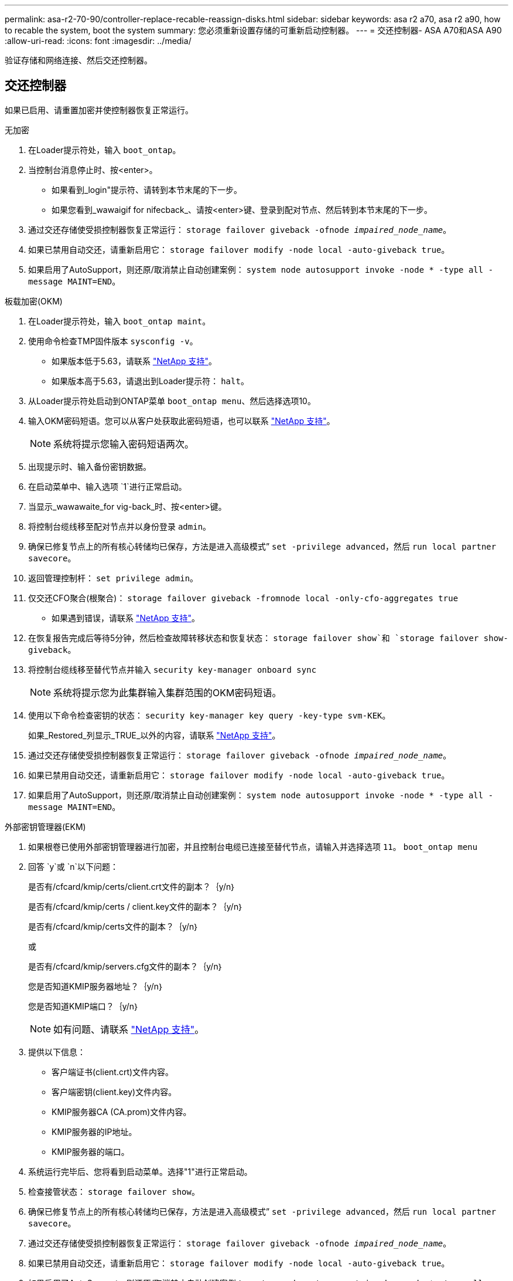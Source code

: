 ---
permalink: asa-r2-70-90/controller-replace-recable-reassign-disks.html 
sidebar: sidebar 
keywords: asa r2 a70, asa r2 a90, how to recable the system, boot the system 
summary: 您必须重新设置存储的可重新启动控制器。 
---
= 交还控制器- ASA A70和ASA A90
:allow-uri-read: 
:icons: font
:imagesdir: ../media/


[role="lead"]
验证存储和网络连接、然后交还控制器。



== 交还控制器

如果已启用、请重置加密并使控制器恢复正常运行。

[role="tabbed-block"]
====
.无加密
--
. 在Loader提示符处，输入 `boot_ontap`。
. 当控制台消息停止时、按<enter>。
+
** 如果看到_login"提示符、请转到本节末尾的下一步。
** 如果您看到_wawaigif for nifecback_、请按<enter>键、登录到配对节点、然后转到本节末尾的下一步。


. 通过交还存储使受损控制器恢复正常运行： `storage failover giveback -ofnode _impaired_node_name_`。
. 如果已禁用自动交还，请重新启用它： `storage failover modify -node local -auto-giveback true`。
. 如果启用了AutoSupport，则还原/取消禁止自动创建案例： `system node autosupport invoke -node * -type all -message MAINT=END`。


--
.板载加密(OKM)
--
. 在Loader提示符处，输入 `boot_ontap maint`。
. 使用命令检查TMP固件版本 `sysconfig -v`。
+
** 如果版本低于5.63，请联系 https://support.netapp.com["NetApp 支持"]。
** 如果版本高于5.63，请退出到Loader提示符： `halt`。


. 从Loader提示符处启动到ONTAP菜单 `boot_ontap menu`、然后选择选项10。
. 输入OKM密码短语。您可以从客户处获取此密码短语，也可以联系 https://support.netapp.com["NetApp 支持"]。
+

NOTE: 系统将提示您输入密码短语两次。

. 出现提示时、输入备份密钥数据。
. 在启动菜单中、输入选项 `1`进行正常启动。
. 当显示_wawawaite_for vig-back_时、按<enter>键。
. 将控制台缆线移至配对节点并以身份登录 `admin`。
. 确保已修复节点上的所有核心转储均已保存，方法是进入高级模式” `set -privilege advanced`，然后 `run local partner savecore`。
. 返回管理控制杆： `set privilege admin`。
. 仅交还CFO聚合(根聚合)： `storage failover giveback -fromnode local -only-cfo-aggregates true`
+
** 如果遇到错误，请联系 https://support.netapp.com["NetApp 支持"]。


. 在恢复报告完成后等待5分钟，然后检查故障转移状态和恢复状态： `storage failover show`和 `storage failover show-giveback`。
. 将控制台缆线移至替代节点并输入 `security key-manager onboard sync`
+

NOTE: 系统将提示您为此集群输入集群范围的OKM密码短语。

. 使用以下命令检查密钥的状态： `security key-manager key query -key-type svm-KEK`。
+
如果_Restored_列显示_TRUE_以外的内容，请联系 https://support.netapp.com["NetApp 支持"]。

. 通过交还存储使受损控制器恢复正常运行： `storage failover giveback -ofnode _impaired_node_name_`。
. 如果已禁用自动交还，请重新启用它： `storage failover modify -node local -auto-giveback true`。
. 如果启用了AutoSupport，则还原/取消禁止自动创建案例： `system node autosupport invoke -node * -type all -message MAINT=END`。


--
.外部密钥管理器(EKM)
--
. 如果根卷已使用外部密钥管理器进行加密，并且控制台电缆已连接至替代节点，请输入并选择选项 `11`。 `boot_ontap menu`
. 回答 `y`或 `n`以下问题：
+
是否有/cfcard/kmip/certs/client.crt文件的副本？｛y/n｝

+
是否有/cfcard/kmip/certs / client.key文件的副本？｛y/n｝

+
是否有/cfcard/kmip/certs文件的副本？｛y/n｝

+
或

+
是否有/cfcard/kmip/servers.cfg文件的副本？｛y/n｝

+
您是否知道KMIP服务器地址？｛y/n｝

+
您是否知道KMIP端口？｛y/n｝

+

NOTE: 如有问题、请联系 https://support.netapp.com["NetApp 支持"]。

. 提供以下信息：
+
** 客户端证书(client.crt)文件内容。
** 客户端密钥(client.key)文件内容。
** KMIP服务器CA (CA.prom)文件内容。
** KMIP服务器的IP地址。
** KMIP服务器的端口。


. 系统运行完毕后、您将看到启动菜单。选择"1"进行正常启动。
. 检查接管状态： `storage failover show`。
. 确保已修复节点上的所有核心转储均已保存，方法是进入高级模式” `set -privilege advanced`，然后 `run local partner savecore`。
. 通过交还存储使受损控制器恢复正常运行： `storage failover giveback -ofnode _impaired_node_name_`。
. 如果已禁用自动交还，请重新启用它： `storage failover modify -node local -auto-giveback true`。
. 如果启用了AutoSupport，则还原/取消禁止自动创建案例： `system node autosupport invoke -node * -type all -message MAINT=END`。


--
====